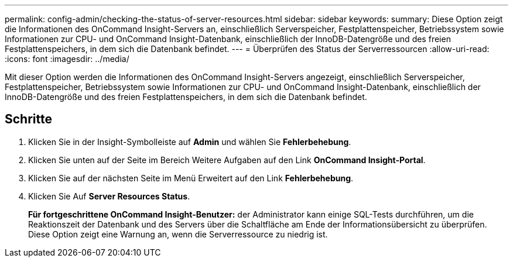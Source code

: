 ---
permalink: config-admin/checking-the-status-of-server-resources.html 
sidebar: sidebar 
keywords:  
summary: Diese Option zeigt die Informationen des OnCommand Insight-Servers an, einschließlich Serverspeicher, Festplattenspeicher, Betriebssystem sowie Informationen zur CPU- und OnCommand Insight-Datenbank, einschließlich der InnoDB-Datengröße und des freien Festplattenspeichers, in dem sich die Datenbank befindet. 
---
= Überprüfen des Status der Serverressourcen
:allow-uri-read: 
:icons: font
:imagesdir: ../media/


[role="lead"]
Mit dieser Option werden die Informationen des OnCommand Insight-Servers angezeigt, einschließlich Serverspeicher, Festplattenspeicher, Betriebssystem sowie Informationen zur CPU- und OnCommand Insight-Datenbank, einschließlich der InnoDB-Datengröße und des freien Festplattenspeichers, in dem sich die Datenbank befindet.



== Schritte

. Klicken Sie in der Insight-Symbolleiste auf *Admin* und wählen Sie *Fehlerbehebung*.
. Klicken Sie unten auf der Seite im Bereich Weitere Aufgaben auf den Link *OnCommand Insight-Portal*.
. Klicken Sie auf der nächsten Seite im Menü Erweitert auf den Link *Fehlerbehebung*.
. Klicken Sie Auf *Server Resources Status*.
+
*Für fortgeschrittene OnCommand Insight-Benutzer:* der Administrator kann einige SQL-Tests durchführen, um die Reaktionszeit der Datenbank und des Servers über die Schaltfläche am Ende der Informationsübersicht zu überprüfen. Diese Option zeigt eine Warnung an, wenn die Serverressource zu niedrig ist.


